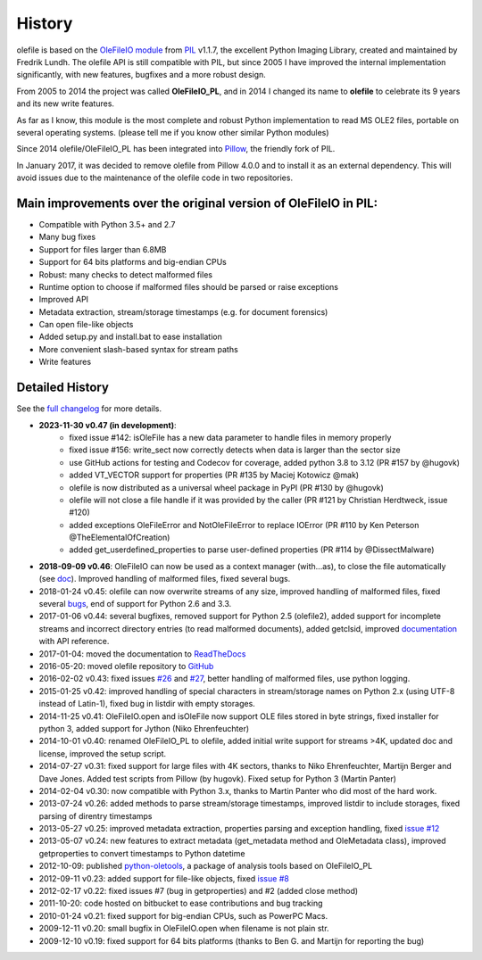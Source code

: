 =======
History
=======

..
    old URLs that don't work anymore:
    http://svn.effbot.org/public/tags/pil-1.1.7/PIL/OleFileIO.py
    http://www.pythonware.com/products/pil/index.htm

olefile is based on the `OleFileIO module <https://github.com/python-pillow/Pillow/blob/f05f8001c556a25d409b03aa50e967c11008dfba/PIL/OleFileIO.py>`__
from `PIL <https://fr.wikipedia.org/wiki/Python_Imaging_Library>`__ v1.1.7, the
excellent Python Imaging Library, created and maintained by Fredrik
Lundh. The olefile API is still compatible with PIL, but since 2005 I
have improved the internal implementation significantly, with new
features, bugfixes and a more robust design.

From 2005 to 2014 the
project was called **OleFileIO\_PL**, and in 2014 I changed its name to
**olefile** to celebrate its 9 years and its new write features.

As far as I know, this module is the most complete and robust Python
implementation to read MS OLE2 files, portable on several operating
systems. (please tell me if you know other similar Python modules)

Since 2014 olefile/OleFileIO\_PL has been integrated into
`Pillow <https://python-pillow.org/>`__, the friendly fork of PIL.

In January 2017, it was decided to remove olefile from Pillow 4.0.0 and
to install it as an external dependency. This will avoid issues
due to the maintenance of the olefile code in two repositories.

Main improvements over the original version of OleFileIO in PIL:
----------------------------------------------------------------

-  Compatible with Python 3.5+ and 2.7
-  Many bug fixes
-  Support for files larger than 6.8MB
-  Support for 64 bits platforms and big-endian CPUs
-  Robust: many checks to detect malformed files
-  Runtime option to choose if malformed files should be parsed or raise
   exceptions
-  Improved API
-  Metadata extraction, stream/storage timestamps (e.g. for document
   forensics)
-  Can open file-like objects
-  Added setup.py and install.bat to ease installation
-  More convenient slash-based syntax for stream paths
-  Write features

Detailed History
----------------

See the `full changelog <https://github.com/decalage2/olefile/blob/master/CHANGELOG.md>`__ for more details.

- **2023-11-30 v0.47 (in development)**:
    - fixed issue #142: isOleFile has a new data parameter to handle files in memory properly
    - fixed issue #156: write_sect now correctly detects when data is larger than the sector size
    - use GitHub actions for testing and Codecov for coverage, added python 3.8 to 3.12 (PR #157 by @hugovk)
    - added VT_VECTOR support for properties (PR #135 by Maciej Kotowicz @mak)
    - olefile is now distributed as a universal wheel package in PyPI (PR #130 by @hugovk)
    - olefile will not close a file handle if it was provided by the caller
      (PR #121 by Christian Herdtweck, issue #120)
    - added exceptions OleFileError and NotOleFileError to replace IOError (PR #110 by Ken Peterson @TheElementalOfCreation)
    - added get_userdefined_properties to parse user-defined properties (PR #114 by @DissectMalware)
-  **2018-09-09 v0.46**: OleFileIO can now be used as a context manager
   (with...as), to close the file automatically (see
   `doc <https://olefile.readthedocs.io/en/latest/Howto.html#open-an-ole-file-from-disk>`__).
   Improved handling of malformed files, fixed several bugs.
-  2018-01-24 v0.45: olefile can now overwrite streams of any size,
   improved handling of malformed files, fixed several
   `bugs <https://github.com/decalage2/olefile/milestone/4?closed=1>`__,
   end of support for Python 2.6 and 3.3.
-  2017-01-06 v0.44: several bugfixes, removed support for Python
   2.5 (olefile2), added support for incomplete streams and incorrect
   directory entries (to read malformed documents), added getclsid,
   improved `documentation <http://olefile.readthedocs.io/en/latest>`__
   with API reference.
-  2017-01-04: moved the documentation to
   `ReadTheDocs <http://olefile.readthedocs.io/en/latest>`__
-  2016-05-20: moved olefile repository to
   `GitHub <https://github.com/decalage2/olefile>`__
-  2016-02-02 v0.43: fixed issues
   `#26 <https://github.com/decalage2/olefile/issues/26>`__ and
   `#27 <https://github.com/decalage2/olefile/issues/27>`__, better
   handling of malformed files, use python logging.
-  2015-01-25 v0.42: improved handling of special characters in
   stream/storage names on Python 2.x (using UTF-8 instead of Latin-1),
   fixed bug in listdir with empty storages.
-  2014-11-25 v0.41: OleFileIO.open and isOleFile now support OLE files
   stored in byte strings, fixed installer for python 3, added support
   for Jython (Niko Ehrenfeuchter)
-  2014-10-01 v0.40: renamed OleFileIO_PL to olefile, added initial
   write support for streams >4K, updated doc and license, improved the
   setup script.
-  2014-07-27 v0.31: fixed support for large files with 4K sectors,
   thanks to Niko Ehrenfeuchter, Martijn Berger and Dave Jones. Added
   test scripts from Pillow (by hugovk). Fixed setup for Python 3
   (Martin Panter)
-  2014-02-04 v0.30: now compatible with Python 3.x, thanks to Martin
   Panter who did most of the hard work.
-  2013-07-24 v0.26: added methods to parse stream/storage timestamps,
   improved listdir to include storages, fixed parsing of direntry
   timestamps
-  2013-05-27 v0.25: improved metadata extraction, properties parsing
   and exception handling, fixed `issue
   #12 <https://github.com/decalage2/olefile/issues/12>`__
-  2013-05-07 v0.24: new features to extract metadata (get_metadata
   method and OleMetadata class), improved getproperties to convert
   timestamps to Python datetime
-  2012-10-09: published
   `python-oletools <https://www.decalage.info/python/oletools>`__, a
   package of analysis tools based on OleFileIO_PL
-  2012-09-11 v0.23: added support for file-like objects, fixed `issue
   #8 <https://github.com/decalage2/olefile/issues/8>`__
-  2012-02-17 v0.22: fixed issues #7 (bug in getproperties) and #2
   (added close method)
-  2011-10-20: code hosted on bitbucket to ease contributions and bug
   tracking
-  2010-01-24 v0.21: fixed support for big-endian CPUs, such as PowerPC
   Macs.
-  2009-12-11 v0.20: small bugfix in OleFileIO.open when filename is not
   plain str.
-  2009-12-10 v0.19: fixed support for 64 bits platforms (thanks to Ben
   G. and Martijn for reporting the bug)
